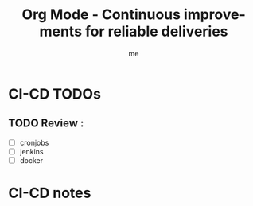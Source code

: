 # -*- mode: org -*-
#+TITLE: Org Mode - Continuous improvements for reliable deliveries
#+LANGUAGE:  en
#+AUTHOR: me
#+OPTIONS:   H:3 num:t   toc:3 \n:nil @:t ::t |:t ^:nil -:t f:t *:t <:nil
#+OPTIONS:   TeX:t LaTeX:nil skip:nil d:nil todo:t pri:nil tags:not-in-toc
#+OPTIONS:   author:t creator:t timestamp:t email:t
#+DESCRIPTION: A description of things need to release reliable, robuste, and useful code.
#+KEYWORDS:  org-mode Emacs organization GTD getting-things-done CICD continuous-improvement
#+INFOJS_OPT: view:nil toc:t ltoc:t mouse:underline buttons:0 path:http://orgmode.org/org-info.js
#+CATEGORY: CI-CD
#+TAGS: CI-CD
#+EXPORT_SELECT_TAGS: export
#+EXPORT_EXCLUDE_TAGS: noexport
#+TODO: TODO(t) WAIT(w@/!) | DONE(d!) CANCELED(c@)


* CI-CD TODOs
** TODO Review :
- [ ] cronjobs
- [ ] jenkins
- [ ] docker

* CI-CD notes
